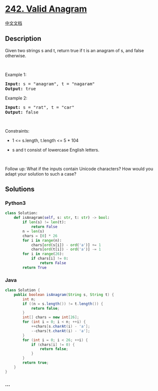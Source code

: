 * [[https://leetcode.com/problems/valid-anagram][242. Valid Anagram]]
  :PROPERTIES:
  :CUSTOM_ID: valid-anagram
  :END:
[[./solution/0200-0299/0242.Valid Anagram/README.org][中文文档]]

** Description
   :PROPERTIES:
   :CUSTOM_ID: description
   :END:

#+begin_html
  <p>
#+end_html

Given two strings s and t, return true if t is an anagram of s, and
false otherwise.

#+begin_html
  </p>
#+end_html

#+begin_html
  <p>
#+end_html

 

#+begin_html
  </p>
#+end_html

#+begin_html
  <p>
#+end_html

Example 1:

#+begin_html
  </p>
#+end_html

#+begin_html
  <pre><strong>Input:</strong> s = "anagram", t = "nagaram"
  <strong>Output:</strong> true
  </pre>
#+end_html

#+begin_html
  <p>
#+end_html

Example 2:

#+begin_html
  </p>
#+end_html

#+begin_html
  <pre><strong>Input:</strong> s = "rat", t = "car"
  <strong>Output:</strong> false
  </pre>
#+end_html

#+begin_html
  <p>
#+end_html

 

#+begin_html
  </p>
#+end_html

#+begin_html
  <p>
#+end_html

Constraints:

#+begin_html
  </p>
#+end_html

#+begin_html
  <ul>
#+end_html

#+begin_html
  <li>
#+end_html

1 <= s.length, t.length <= 5 * 104

#+begin_html
  </li>
#+end_html

#+begin_html
  <li>
#+end_html

s and t consist of lowercase English letters.

#+begin_html
  </li>
#+end_html

#+begin_html
  </ul>
#+end_html

#+begin_html
  <p>
#+end_html

 

#+begin_html
  </p>
#+end_html

#+begin_html
  <p>
#+end_html

Follow up: What if the inputs contain Unicode characters? How would you
adapt your solution to such a case?

#+begin_html
  </p>
#+end_html

** Solutions
   :PROPERTIES:
   :CUSTOM_ID: solutions
   :END:

#+begin_html
  <!-- tabs:start -->
#+end_html

*** *Python3*
    :PROPERTIES:
    :CUSTOM_ID: python3
    :END:
#+begin_src python
  class Solution:
      def isAnagram(self, s: str, t: str) -> bool:
          if len(s) != len(t):
              return False
          n = len(s)
          chars = [0] * 26
          for i in range(n):
              chars[ord(s[i]) - ord('a')] += 1
              chars[ord(t[i]) - ord('a')] -= 1
          for i in range(26):
              if chars[i] != 0:
                  return False
          return True
#+end_src

*** *Java*
    :PROPERTIES:
    :CUSTOM_ID: java
    :END:
#+begin_src java
  class Solution {
      public boolean isAnagram(String s, String t) {
          int n;
          if ((n = s.length()) != t.length()) {
              return false;
          }
          int[] chars = new int[26];
          for (int i = 0; i < n; ++i) {
              ++chars[s.charAt(i) - 'a'];
              --chars[t.charAt(i) - 'a'];
          }
          for (int i = 0; i < 26; ++i) {
              if (chars[i] != 0) {
                  return false;
              }
          }
          return true;
      }
  }
#+end_src

*** *...*
    :PROPERTIES:
    :CUSTOM_ID: section
    :END:
#+begin_example
#+end_example

#+begin_html
  <!-- tabs:end -->
#+end_html
